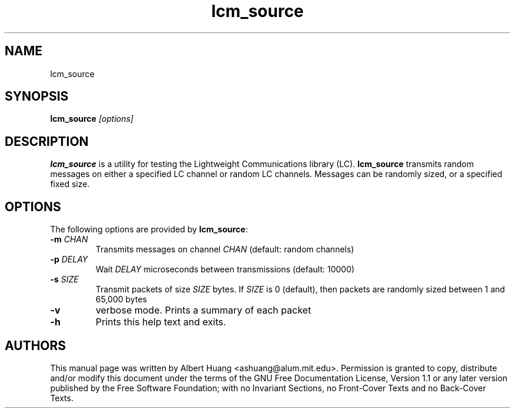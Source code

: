 .TH lcm_source 1 2007-12-13 "LCM" "Lightweight Communications and Marshalling (LCM)"
.SH NAME
lcm_source
.SH SYNOPSIS
.TP 5
\fBlcm_source \fI[options]\fR

.SH DESCRIPTION
.PP
\fBlcm_source\fR is a utility for testing the Lightweight Communications library
(LC).  \fBlcm_source\fR transmits random messages on either a specified LC
channel or random LC channels.  Messages can be randomly sized, or a specified
fixed size.

.SH OPTIONS
The following options are provided by \fBlcm_source\fR:
.TP
.B \-m \fICHAN\fR
Transmits messages on channel \fICHAN\fR (default: random channels)
.TP
.B \-p \fIDELAY\fR
Wait \fIDELAY\fR microseconds between transmissions (default: 10000)
.TP
.B \-s \fISIZE\fR
Transmit packets of size \fISIZE\fR bytes.  If \fISIZE\fR is 0 (default),
then packets are randomly sized between 1 and 65,000 bytes
.TP
.B \-v
verbose mode.  Prints a summary of each packet
.TP
.B \-h
Prints this help text and exits.

.SH AUTHORS

This manual page was written by Albert Huang <ashuang@alum.mit.edu>.
Permission is granted to copy, distribute 
and/or modify this document under the terms of the GNU 
Free Documentation License, Version 1.1 or any later 
version published by the Free Software Foundation; with no 
Invariant Sections, no Front-Cover Texts and no Back-Cover 
Texts. 

